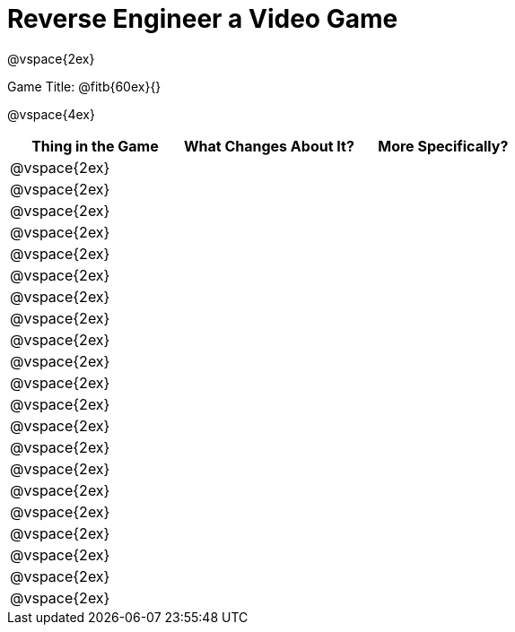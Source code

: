 = Reverse Engineer a Video Game

@vspace{2ex}

Game Title: @fitb{60ex}{}

@vspace{4ex}

[cols="^1a,^1a,^1a",options="header"]
|===
|Thing in the Game
|What Changes About It?
|More Specifically?

|@vspace{2ex}||

|@vspace{2ex}||

|@vspace{2ex}||

|@vspace{2ex}||

|@vspace{2ex}||

|@vspace{2ex}||

|@vspace{2ex}||

|@vspace{2ex}||

|@vspace{2ex}||

|@vspace{2ex}||

|@vspace{2ex}||

|@vspace{2ex}||

|@vspace{2ex}||

|@vspace{2ex}||

|@vspace{2ex}||

|@vspace{2ex}||

|@vspace{2ex}||

|@vspace{2ex}||

|@vspace{2ex}||

|@vspace{2ex}||

|@vspace{2ex}||

|===
